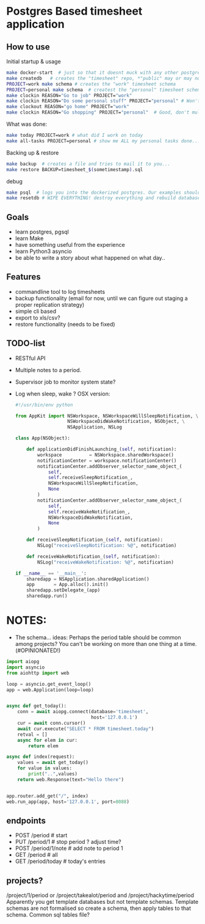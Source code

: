 * Postgres Based timesheet application
** How to use
   Initial startup & usage
   #+BEGIN_SRC bash
   make docker-start  # just so that it doesnt muck with any other postgresql's
   make createdb   # creates the "timesheet" repo, *"public" may or may not be deleted*
   PROJECT=work make schema # creates the "work" timesheet schema
   PROJECT=personal make schema  # createst the "personal" timesheet schema
   make clockin REASON="Go to job" PROJECT="work"
   make clockin REASON="Do some personal stuff" PROJECT="personal" # Won't work! you're still clocked into work!
   make clockout REASON="go home" PROJECT="work"
   make clockin REASON="Go shopping" PROJECT="personal"  # Good, don't mulitask, it's bad for you.
   #+END_SRC
   
   What was done:
   #+BEGIN_SRC bash
   make today PROJECT=work # what did I work on today
   make all-tasks PROJECT=personal # show me ALL my personal tasks done...
   #+END_SRC
   
   Backing up & restore
   #+BEGIN_SRC bash
   make backup  # creates a file and tries to mail it to you...
   make restore BACKUP=timesheet_$(sometimestamp).sql
   #+END_SRC
   
   debug
   #+BEGIN_SRC bash
   make psql  # logs you into the dockerized postgres. Our examples should have three schemas "work", "personal" and "common"
   make resetdb # WIPE EVERYTHING! destroy everything and rebuild database (no schemas)
   #+END_SRC

** Goals
   - learn postgres, pgsql
   - learn Make
   - have something useful from the experience
   - learn Python3 asyncio
   - be able to write a story about what happened on what day.. 
** Features
   - commandline tool to log timesheets
   - backup functionality (email for now, until we can figure out staging a proper replication strategy)
   - simple cli based
   - export to xls/csv?
   - restore functionality (needs to be fixed)
** TODO-list
   - RESTful API
   - Multiple notes to a period.
   - Supervisor job to monitor system state?
   - Log when sleep, wake ? OSX version:
     #+BEGIN_SRC python
       #!/usr/bin/env python

       from AppKit import NSWorkspace, NSWorkspaceWillSleepNotification, \
                          NSWorkspaceDidWakeNotification, NSObject, \
                          NSApplication, NSLog

       class App(NSObject):

           def applicationDidFinishLaunching_(self, notification):
               workspace          = NSWorkspace.sharedWorkspace()
               notificationCenter = workspace.notificationCenter()
               notificationCenter.addObserver_selector_name_object_(
                   self,
                   self.receiveSleepNotification_,
                   NSWorkspaceWillSleepNotification,
                   None
               )
               notificationCenter.addObserver_selector_name_object_(
                   self,
                   self.receiveWakeNotification_,
                   NSWorkspaceDidWakeNotification,
                   None
               )

           def receiveSleepNotification_(self, notification):
               NSLog("receiveSleepNotification: %@", notification)

           def receiveWakeNotification_(self, notification):
               NSLog("receiveWakeNotification: %@", notification)

       if __name__ == '__main__':
           sharedapp = NSApplication.sharedApplication()
           app       = App.alloc().init()
           sharedapp.setDelegate_(app)
           sharedapp.run()

    #+END_SRC
* NOTES:
  - The schema... ideas:
    Perhaps the period table should be common among projects? You can't be working on more than one thing at a time.(#OPINIONATED!)
  #+BEGIN_SRC python
    import aiopg
    import asyncio
    from aiohttp import web

    loop = asyncio.get_event_loop()
    app = web.Application(loop=loop)


    async def get_today():
        conn = await aiopg.connect(database='timesheet',
                                   host='127.0.0.1')
        cur = await conn.cursor()
        await cur.execute("SELECT * FROM timesheet.today")
        retval = []
        async for elem in cur:
            return elem

    async def index(request):
        values = await get_today()
        for value in values:
            print("..",values)
        return web.Response(text="Hello there")


    app.router.add_get("/", index)
    web.run_app(app, host='127.0.0.1', port=8088)

  #+END_SRC

** endpoints
   - POST /period   # start
   - PUT  /period/1 # stop period ? adjust time?
   - POST /period/1/note  # add note to period 1
   - GET  /period  # all
   - GET  /period/today # today's entries

** projects?
   /project/1/period or /project/takealot/period and /project/hackytime/period
   Apparently you get template databases but not template schemas. Template schemas are not formalised so create a schema, then apply tables to that schema. Common sql tables file?

